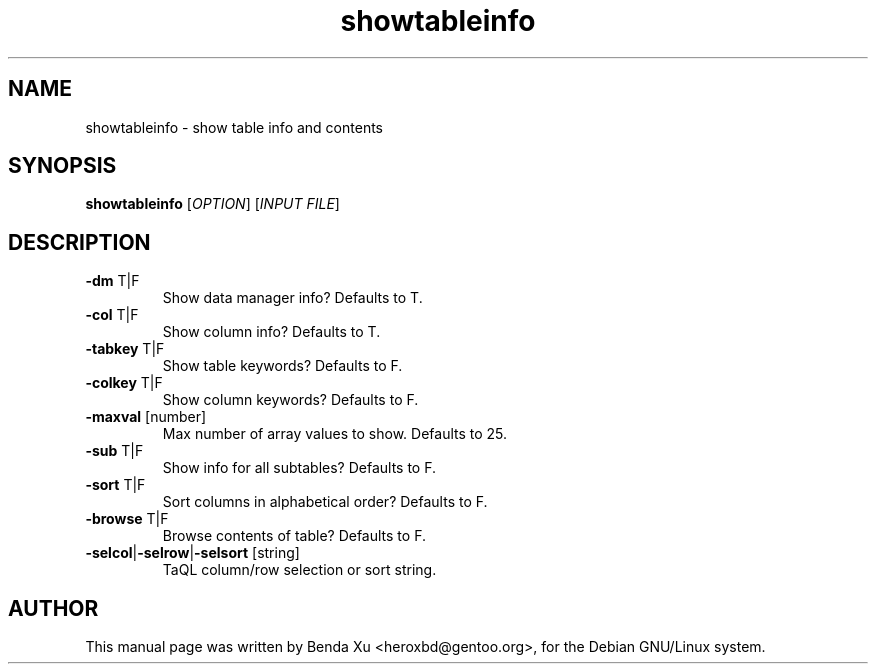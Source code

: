 .TH "showtableinfo" "1" "2016-03-25" "caascore"
.SH NAME
showtableinfo \- show table info and contents
.SH SYNOPSIS
\fBshowtableinfo\fP [\fIOPTION\fR] [\fIINPUT FILE\fR]
.SH "DESCRIPTION"
.TP
\fB-dm\fR T|F
Show data manager info? Defaults to T.
.TP
\fB-col\fR T|F
Show column info? Defaults to T.
.TP
\fB-tabkey\fR T|F
Show table keywords? Defaults to F.
.TP
\fB-colkey\fR T|F
Show column keywords? Defaults to F.
.TP
\fB-maxval\fR [number]
Max number of array values to show. Defaults to 25.
.TP
\fB-sub\fR T|F
Show info for all subtables? Defaults to F.
.TP
\fB-sort\fR T|F
Sort columns in alphabetical order? Defaults to F.
.TP
\fB-browse\fR T|F
Browse contents of table? Defaults to F.
.TP
\fB-selcol\fR|\fB-selrow\fR|\fB-selsort\fR [string]
TaQL column/row selection or sort string.
.SH "AUTHOR"
.PP
This manual page was written by Benda Xu <heroxbd@gentoo.org>, for the
Debian GNU/Linux system.
